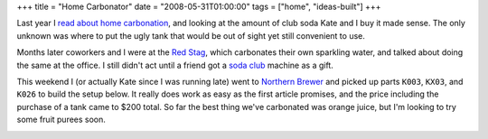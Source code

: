 +++
title = "Home Carbonator"
date = "2008-05-31T01:00:00"
tags = ["home", "ideas-built"]
+++



Last year I `read about home carbonation`_, and looking at the amount of club soda Kate and I buy it made sense.  The only unknown was where to put the ugly tank that would be out of sight yet still convenient to use.

Months later coworkers and I were at the `Red Stag`_, which carbonates their own sparkling water, and talked about doing the same at the office. I still didn't act until a friend got a `soda club`_ machine as a gift.

This weekend I (or actually Kate since I was running late) went to `Northern Brewer`_ and picked up parts ``K003``, ``KX03``, and ``K026`` to build the setup below.  It really does work as easy as the first article promises, and the price including the purchase of a tank came to $200 total.  So far the best thing we've carbonated was orange juice, but I'm looking to try some fruit purees soon.

|carbonator.jpg|







.. _read about home carbonation: http://www.kk.org/cooltools/archives/001818.php

.. _Red Stag: http://www.redstagsupperclub.com

.. _soda club: http://www.sodaclub.com

.. _Northern Brewer: http://www.northernbrewer.com


.. |carbonator.jpg| image:: /unblog/attachments/2008-05-31-carbonator.jpg


.. date: 1212210000
.. tags: home,ideas-built
